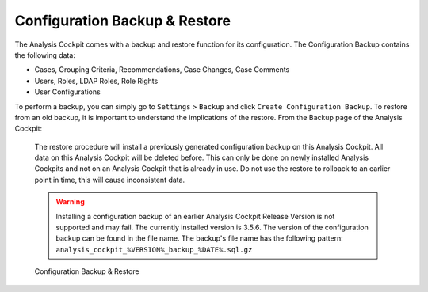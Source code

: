 .. Index:: Backup & Restore

Configuration Backup & Restore
------------------------------

The Analysis Cockpit comes with a backup and restore function
for its configuration. The Configuration Backup contains the
following data:

- Cases, Grouping Criteria, Recommendations, Case Changes, Case Comments
- Users, Roles, LDAP Roles, Role Rights
- User Configurations

To perform a backup, you can simply go to ``Settings`` > ``Backup``
and click ``Create Configuration Backup``. To restore from an old backup,
it is important to understand the implications of the restore. From the
Backup page of the Analysis Cockpit:

    The restore procedure will install a previously generated configuration
    backup on this Analysis Cockpit. All data on this Analysis Cockpit will
    be deleted before. This can only be done on newly installed Analysis Cockpits
    and not on an Analysis Cockpit that is already in use. Do not use the restore
    to rollback to an earlier point in time, this will cause inconsistent data.

    .. warning::
        Installing a configuration backup of an earlier Analysis Cockpit Release
        Version is not supported and may fail. The currently installed version is
        3.5.6. The version of the configuration backup can be found in the file name.
        The backup's file name has the following pattern: ``analysis_cockpit_%VERSION%_backup_%DATE%.sql.gz``

.. figure:: ../images/cockpit_backup-and-restore.png
   :alt: Configuration Backup & Restore

   Configuration Backup & Restore
